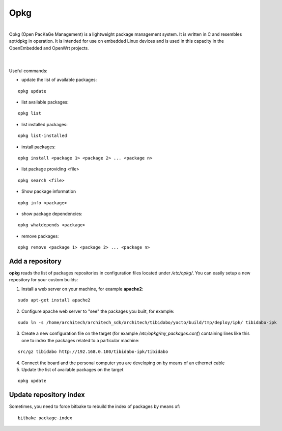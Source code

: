 Opkg
====

.. image:: _static/opkg.png
   :align: left

| 
| Opkg (Open PacKaGe Management) is a lightweight package management system. It is written in C and resembles apt/dpkg in operation. It is intended for use on embedded Linux devices and is used in this capacity in the OpenEmbedded and OpenWrt projects. 
| 
|

Useful commands:

- update the list of available packages:

::

  opkg update

- list available packages:

::

  opkg list

- list installed packages:

::

  opkg list-installed 

- install packages:

::

  opkg install <package 1> <package 2> ... <package n> 

- list package providing <file>

::

  opkg search <file>

- Show package information

::

  opkg info <package>

- show package dependencies:

::

  opkg whatdepends <package> 

- remove packages:

::

  opkg remove <package 1> <package 2> ... <package n>


Add a repository
----------------

**opkg** reads the list of packages repositories in configuration files located under */etc/opkg/*. 
You can easily setup a new repository for your custom builds:

1) Install a web server on your machine, for example **apache2**:

::

 sudo apt-get install apache2

2) Configure apache web server to "see" the packages you built, for example:

::

 sudo ln -s /home/architech/architech_sdk/architech/tibidabo/yocto/build/tmp/deploy/ipk/ tibidabo-ipk

3) Create a new configuration file on the target (for example */etc/opkg/my_packages.conf*) containing lines like this one to index the packages related to a particular machine:

::

 src/gz tibidabo http://192.168.0.100/tibidabo-ipk/tibidabo

4) Connect the board and the personal computer you are developing on by means of an ethernet cable

5) Update the list of available packages on the target

::

 opkg update 

Update repository index
-----------------------

Sometimes, you need to force bitbake to rebuild the index of packages by means of:

::

 bitbake package-index

